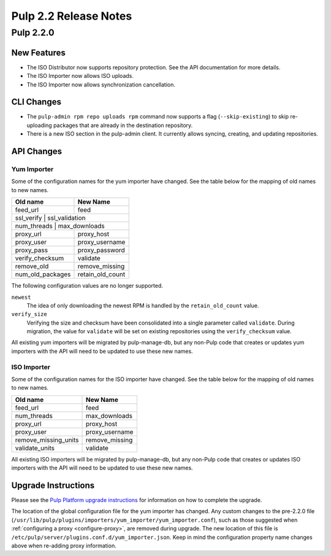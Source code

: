 ======================
Pulp 2.2 Release Notes
======================

Pulp 2.2.0
==========

New Features
------------

* The ISO Distributor now supports repository protection. See the API documentation for more details.
* The ISO Importer now allows ISO uploads.
* The ISO Importer now allows synchronization cancellation.

CLI Changes
-----------

* The ``pulp-admin rpm repo uploads rpm`` command now supports a flag (``--skip-existing``) to skip
  re-uploading packages that are already in the destination repository.
* There is a new ISO section in the pulp-admin client. It currently allows syncing, creating, and updating
  repositories.

API Changes
-----------

Yum Importer
^^^^^^^^^^^^

Some of the configuration names for the yum importer have changed. See the table below for the mapping
of old names to new names.

+----------------------+------------------+
| Old name             | New Name         |
+======================+==================+
| feed_url             | feed             |
+----------------------+------------------+
| ssl_verify           | ssl_validation   |
+-----------------------------------------+
| num_threads          | max_downloads    |
+----------------------+------------------+
| proxy_url            | proxy_host       |
+----------------------+------------------+
| proxy_user           | proxy_username   |
+----------------------+------------------+
| proxy_pass           | proxy_password   |
+----------------------+------------------+
| verify_checksum      | validate         |
+----------------------+------------------+
| remove_old           | remove_missing   |
+----------------------+------------------+
| num_old_packages     | retain_old_count |
+----------------------+------------------+

The following configuration values are no longer supported.

``newest``
  The idea of only downloading the newest RPM is handled by the ``retain_old_count`` value.

``verify_size``
  Verifying the size and checksum have been consolidated into a single parameter called ``validate``.
  During migration, the value for ``validate`` will be set on existing repositories using the
  ``verify_checksum`` value.

All existing yum importers will be migrated by pulp-manage-db, but any non-Pulp code that creates
or updates yum importers with the API will need to be updated to use these new names.

ISO Importer
^^^^^^^^^^^^

Some of the configuration names for the ISO importer have changed. See the table below for the mapping
of old names to new names.

+----------------------+----------------+
| Old name             | New Name       |
+======================+================+
| feed_url             | feed           |
+----------------------+----------------+
| num_threads          | max_downloads  |
+----------------------+----------------+
| proxy_url            | proxy_host     |
+----------------------+----------------+
| proxy_user           | proxy_username |
+----------------------+----------------+
| remove_missing_units | remove_missing |
+----------------------+----------------+
| validate_units       | validate       |
+----------------------+----------------+


All existing ISO importers will be migrated by pulp-manage-db, but any non-Pulp code that creates
or updates ISO importers with the API will need to be updated to use these new names.


Upgrade Instructions
--------------------

Please see the
`Pulp Platform upgrade instructions <https://pulp-user-guide.readthedocs.org/en/pulp-2.2/release-notes.html>`_
for information on how to complete the upgrade.

The location of the global configuration file for the yum importer has changed. Any
custom changes to the pre-2.2.0 file
(``/usr/lib/pulp/plugins/importers/yum_importer/yum_importer.conf``), such as those
suggested when :ref:`configuring a proxy <configure-proxy>`, are removed during upgrade.
The new location of this file is ``/etc/pulp/server/plugins.conf.d/yum_importer.json``.
Keep in mind the configuration property name changes above when re-adding proxy
information.
